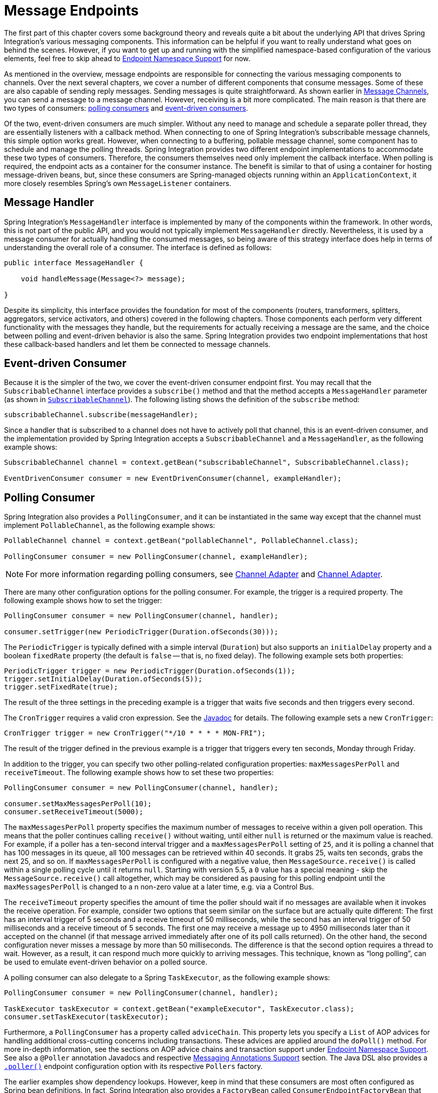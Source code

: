 [[endpoint]]
= Message Endpoints

The first part of this chapter covers some background theory and reveals quite a bit about the underlying API that drives Spring Integration's various messaging components.
This information can be helpful if you want to really understand what goes on behind the scenes.
However, if you want to get up and running with the simplified namespace-based configuration of the various elements, feel free to skip ahead to xref:endpoint.adoc#endpoint-namespace[Endpoint Namespace Support] for now.

As mentioned in the overview, message endpoints are responsible for connecting the various messaging components to channels.
Over the next several chapters, we cover a number of different components that consume messages.
Some of these are also capable of sending reply messages.
Sending messages is quite straightforward.
As shown earlier in xref:channel.adoc[Message Channels], you can send a message to a message channel.
However, receiving is a bit more complicated.
The main reason is that there are two types of consumers: https://www.enterpriseintegrationpatterns.com/PollingConsumer.html[polling consumers] and https://www.enterpriseintegrationpatterns.com/EventDrivenConsumer.html[event-driven consumers].

Of the two, event-driven consumers are much simpler.
Without any need to manage and schedule a separate poller thread, they are essentially listeners with a callback method.
When connecting to one of Spring Integration's subscribable message channels, this simple option works great.
However, when connecting to a buffering, pollable message channel, some component has to schedule and manage the polling threads.
Spring Integration provides two different endpoint implementations to accommodate these two types of consumers.
Therefore, the consumers themselves need only implement the callback interface.
When polling is required, the endpoint acts as a container for the consumer instance.
The benefit is similar to that of using a container for hosting message-driven beans, but, since these consumers are Spring-managed objects running within an `ApplicationContext`, it more closely resembles Spring's own `MessageListener` containers.

[[endpoint-handler]]
== Message Handler

Spring Integration's `MessageHandler` interface is implemented by many of the components within the framework.
In other words, this is not part of the public API, and you would not typically implement `MessageHandler` directly.
Nevertheless, it is used by a message consumer for actually handling the consumed messages, so being aware of this strategy interface does help in terms of understanding the overall role of a consumer.
The interface is defined as follows:

[source,java]
----
public interface MessageHandler {

    void handleMessage(Message<?> message);

}
----

Despite its simplicity, this interface provides the foundation for most of the components (routers, transformers, splitters, aggregators, service activators, and others) covered in the following chapters.
Those components each perform very different functionality with the messages they handle, but the requirements for actually receiving a message are the same, and the choice between polling and event-driven behavior is also the same.
Spring Integration provides two endpoint implementations that host these callback-based handlers and let them be connected to message channels.

[[endpoint-eventdrivenconsumer]]
== Event-driven Consumer

Because it is the simpler of the two, we cover the event-driven consumer endpoint first.
You may recall that the `SubscribableChannel` interface provides a `subscribe()` method and that the method accepts a `MessageHandler` parameter (as shown in xref:channel/interfaces.adoc#channel-interfaces-subscribablechannel[`SubscribableChannel`]).
The following listing shows the definition of the `subscribe` method:

[source,java]
----
subscribableChannel.subscribe(messageHandler);
----

Since a handler that is subscribed to a channel does not have to actively poll that channel, this is an event-driven consumer, and the implementation provided by Spring Integration accepts a `SubscribableChannel` and a `MessageHandler`, as the following example shows:

[source,java]
----
SubscribableChannel channel = context.getBean("subscribableChannel", SubscribableChannel.class);

EventDrivenConsumer consumer = new EventDrivenConsumer(channel, exampleHandler);
----

[[endpoint-pollingconsumer]]
== Polling Consumer

Spring Integration also provides a `PollingConsumer`, and it can be instantiated in the same way except that the channel must implement `PollableChannel`, as the following example shows:

[source,java]
----
PollableChannel channel = context.getBean("pollableChannel", PollableChannel.class);

PollingConsumer consumer = new PollingConsumer(channel, exampleHandler);
----

NOTE: For more information regarding polling consumers, see xref:overview.adoc#overview-endpoints-channeladapter[Channel Adapter] and xref:channel-adapter.adoc#channel-adapter[Channel Adapter].

There are many other configuration options for the polling consumer.
For example, the trigger is a required property.
The following example shows how to set the trigger:

[source,java]
----
PollingConsumer consumer = new PollingConsumer(channel, handler);

consumer.setTrigger(new PeriodicTrigger(Duration.ofSeconds(30)));
----

The `PeriodicTrigger` is typically defined with a simple interval (`Duration`) but also supports an `initialDelay` property and a boolean `fixedRate` property (the default is `false` -- that is, no fixed delay).
The following example sets both properties:

[source,java]
----
PeriodicTrigger trigger = new PeriodicTrigger(Duration.ofSeconds(1));
trigger.setInitialDelay(Duration.ofSeconds(5));
trigger.setFixedRate(true);
----

The result of the three settings in the preceding example is a trigger that waits five seconds and then triggers every second.

The `CronTrigger` requires a valid cron expression.
See the https://docs.spring.io/spring-framework/docs/current/javadoc-api/org/springframework/scheduling/support/CronTrigger.html[Javadoc] for details.
The following example sets a new `CronTrigger`:

[source,java]
----
CronTrigger trigger = new CronTrigger("*/10 * * * * MON-FRI");
----

The result of the trigger defined in the previous example is a trigger that triggers every ten seconds, Monday through Friday.

In addition to the trigger, you can specify two other polling-related configuration properties: `maxMessagesPerPoll` and `receiveTimeout`.
The following example shows how to set these two properties:

[source,java]
----
PollingConsumer consumer = new PollingConsumer(channel, handler);

consumer.setMaxMessagesPerPoll(10);
consumer.setReceiveTimeout(5000);
----

The `maxMessagesPerPoll` property specifies the maximum number of messages to receive within a given poll operation.
This means that the poller continues calling `receive()` without waiting, until either `null` is returned or the maximum value is reached.
For example, if a poller has a ten-second interval trigger and a `maxMessagesPerPoll` setting of `25`, and it is polling a channel that has 100 messages in its queue, all 100 messages can be retrieved within 40 seconds.
It grabs 25, waits ten seconds, grabs the next 25, and so on.
If `maxMessagesPerPoll` is configured with a negative value, then `MessageSource.receive()` is called within a single polling cycle until it returns `null`.
Starting with version 5.5, a `0` value has a special meaning - skip the `MessageSource.receive()` call altogether, which may be considered as pausing for this polling endpoint until the `maxMessagesPerPoll` is changed to a n non-zero value at a later time, e.g. via a Control Bus.

The `receiveTimeout` property specifies the amount of time the poller should wait if no messages are available when it invokes the receive operation.
For example, consider two options that seem similar on the surface but are actually quite different: The first has an interval trigger of 5 seconds and a receive timeout of 50 milliseconds, while the second has an interval trigger of 50 milliseconds and a receive timeout of 5 seconds.
The first one may receive a message up to 4950 milliseconds later than it accepted on the channel (if that message arrived immediately after one of its poll calls returned).
On the other hand, the second configuration never misses a message by more than 50 milliseconds.
The difference is that the second option requires a thread to wait.
However, as a result, it can respond much more quickly to arriving messages.
This technique, known as "`long polling`", can be used to emulate event-driven behavior on a polled source.

A polling consumer can also delegate to a Spring `TaskExecutor`, as the following example shows:

[source,java]
----
PollingConsumer consumer = new PollingConsumer(channel, handler);

TaskExecutor taskExecutor = context.getBean("exampleExecutor", TaskExecutor.class);
consumer.setTaskExecutor(taskExecutor);
----

Furthermore, a `PollingConsumer` has a property called `adviceChain`.
This property lets you specify a `List` of AOP advices for handling additional cross-cutting concerns including transactions.
These advices are applied around the `doPoll()` method.
For more in-depth information, see the sections on AOP advice chains and transaction support under xref:endpoint.adoc#endpoint-namespace[Endpoint Namespace Support].
See also a `@Poller` annotation Javadocs and respective xref:configuration/annotations.adoc[Messaging Annotations Support] section.
The Java DSL also provides a xref:dsl/java-pollers.adoc[`.poller()`] endpoint configuration option with its respective `Pollers` factory.

The earlier examples show dependency lookups.
However, keep in mind that these consumers are most often configured as Spring bean definitions.
In fact, Spring Integration also provides a `FactoryBean` called `ConsumerEndpointFactoryBean` that creates the appropriate consumer type based on the type of channel.
Also, Spring Integration has full XML namespace support to even further hide those details.
The namespace-based configuration is in this guide featured as each component type is introduced.

NOTE: Many of the `MessageHandler` implementations can generate reply messages.
As mentioned earlier, sending messages is trivial when compared to receiving messages.
Nevertheless, when and how many reply messages are sent depends on the handler type.
For example, an aggregator waits for a number of messages to arrive and is often configured as a downstream consumer for a splitter, which can generate multiple replies for each message it handles.
When using the namespace configuration, you do not strictly need to know all the details.
However, it still might be worth knowing that several of these components share a common base class, the `AbstractReplyProducingMessageHandler`, and that it provides a `setOutputChannel(..)` method.

[[endpoint-namespace]]
== Endpoint Namespace Support

Throughout this reference manual, you can find specific configuration examples for endpoint elements, such as router, transformer, service-activator, and so on.
Most of these support an `input-channel` attribute and many support an `output-channel` attribute.
After being parsed, these endpoint elements produce an instance of either the `PollingConsumer` or the `EventDrivenConsumer`, depending on the type of the `input-channel` that is referenced: `PollableChannel` or `SubscribableChannel`, respectively.
When the channel is pollable, the polling behavior is based on the endpoint element's `poller` sub-element and its attributes.

The following lists all available configuration options for a `poller`:

[source,xml]
----
<int:poller cron=""                                  <1>
            default="false"                          <2>
            error-channel=""                         <3>
            fixed-delay=""                           <4>
            fixed-rate=""                            <5>
            initial-delay=""                         <6>
            id=""                                    <7>
            max-messages-per-poll=""                 <8>
            receive-timeout=""                       <9>
            ref=""                                   <10>
            task-executor=""                         <11>
            time-unit="MILLISECONDS"                 <12>
            trigger="">                              <13>
            <int:advice-chain />                     <14>
            <int:transactional />                    <15>
</int:poller>
----

<1> Provides the ability to configure pollers by using Cron expressions.
The underlying implementation uses an `org.springframework.scheduling.support.CronTrigger`.
If this attribute is set, none of the following attributes must be specified: `fixed-delay`, `trigger`, `fixed-rate`, and `ref`.
<2> By setting this attribute to `true`, you can define exactly one global default poller.
An exception is raised if more than one default poller is defined in the application context.
Any endpoints connected to a `PollableChannel` (`PollingConsumer`) or any `SourcePollingChannelAdapter` that does not have an explicitly configured poller then uses the global default poller.
It defaults to `false`.
Optional.
<3> Identifies the channel to which error messages are sent if a failure occurs in this poller's invocation.
To completely suppress exceptions, you can provide a reference to the `nullChannel`.
Optional.
<4> The fixed delay trigger uses a `PeriodicTrigger` under the covers.
The numeric value is in `time-unit` or can be as a duration format (starting with version 6.2), e.g. `PT10S`, `P1D`.
If this attribute is set, none of the following attributes must be specified: `fixed-rate`, `trigger`, `cron`, and `ref`.
<5> The fixed rate trigger uses a `PeriodicTrigger` under the covers.
The numeric value is in `time-unit` or can be as a duration format (starting with version 6.2), e.g. `PT10S`, `P1D`.
If this attribute is set, none of the following attributes must be specified: `fixed-delay`, `trigger`, `cron`, and `ref`.
<6> The initial delay for a `PeriodicTrigger` under the covers(starting with version 6.2).
The numeric value is in `time-unit` or can be as a duration format, e.g. `PT10S`, `P1D`.
<7> The ID referring to the poller's underlying bean-definition, which is of type `org.springframework.integration.scheduling.PollerMetadata`.
The `id` attribute is required for a top-level poller element, unless it is the default poller (`default="true"`).
<8> See xref:channel-adapter.adoc#channel-adapter-namespace-inbound[Configuring An Inbound Channel Adapter] for more information.
If not specified, the default value depends on the context.
If you use a `PollingConsumer`, this attribute defaults to `-1`.
However, if you use a `SourcePollingChannelAdapter`, the `max-messages-per-poll` attribute defaults to `1`.
Optional.
<9> Value is set on the underlying class `PollerMetadata`.
If not specified, it defaults to 1000 (milliseconds).
Optional.
<10> Bean reference to another top-level poller.
The `ref` attribute must not be present on the top-level `poller` element.
However, if this attribute is set, none of the following attributes must be specified: `fixed-rate`, `trigger`, `cron`, and `fixed-delay`.
<11> Provides the ability to reference a custom task executor.
See xref:endpoint.adoc#taskexecutor-support[TaskExecutor Support] for further information.
Optional.
<12> This attribute specifies the `java.util.concurrent.TimeUnit` enum value on the underlying `org.springframework.scheduling.support.PeriodicTrigger`.
Therefore, this attribute can be used only in combination with the `fixed-delay` or `fixed-rate` attributes.
If combined with either `cron` or a `trigger` reference attribute, it causes a failure.
The minimal supported granularity for a `PeriodicTrigger` is milliseconds.
Therefore, the only available options are milliseconds and seconds.
If this value is not provided, any `fixed-delay` or `fixed-rate` value is interpreted as milliseconds.
Basically, this enum provides a convenience for seconds-based interval trigger values.
For hourly, daily, and monthly settings, we recommend using a `cron` trigger instead.
<13> Reference to any Spring-configured bean that implements the `org.springframework.scheduling.Trigger` interface.
However, if this attribute is set, none of the following attributes must be specified: `fixed-delay`, `fixed-rate`, `cron`, and `ref`.
Optional.
<14> Allows specifying extra AOP advices to handle additional cross-cutting concerns.
See xref:jms.adoc#jms-ob-transactions[Transactions] for further information.
Optional.
<15> Pollers can be made transactional.
See xref:endpoint.adoc#aop-advice-chains[AOP Advice chains] for further information.
Optional.

[[examples]]
=== Examples

A simple interval-based poller with a 1-second interval can be configured as follows:

[source,xml]
----
<int:transformer input-channel="pollable"
    ref="transformer"
    output-channel="output">
    <int:poller fixed-rate="1000"/>
</int:transformer>
----

As an alternative to using the `fixed-rate` attribute, you can also use the `fixed-delay` attribute.

For a poller based on a Cron expression, use the `cron` attribute instead, as the following example shows:

[source,xml]
----
<int:transformer input-channel="pollable"
    ref="transformer"
    output-channel="output">
    <int:poller cron="*/10 * * * * MON-FRI"/>
</int:transformer>
----

If the input channel is a `PollableChannel`, the poller configuration is required.
Specifically, as mentioned earlier, the `trigger` is a required property of the `PollingConsumer` class.
Therefore, if you omit the `poller` sub-element for a polling consumer endpoint's configuration, an exception may be thrown.
The exception may also be thrown if you attempt to configure a poller on the element that is connected to a non-pollable channel.

It is also possible to create top-level pollers, in which case only a `ref` attribute is required, as the following example shows:

[source,xml]
----
<int:poller id="weekdayPoller" cron="*/10 * * * * MON-FRI"/>

<int:transformer input-channel="pollable"
    ref="transformer"
    output-channel="output">
    <int:poller ref="weekdayPoller"/>
</int:transformer>
----

NOTE: The `ref` attribute is allowed only on the inner poller definitions.
Defining this attribute on a top-level poller results in a configuration exception being thrown during initialization of the application context.

[[global-default-poller]]
==== Global Default Poller

To simplify the configuration even further, you can define a global default poller.
A single top-level poller component in XML DSL may have the `default` attribute set to `true`.
For Java configuration a `PollerMetadata` bean with the `PollerMetadata.DEFAULT_POLLER` name must be declared in this case.
In that case, any endpoint with a `PollableChannel` for its input channel, that is defined within the same `ApplicationContext`, and has no explicitly configured `poller` uses that default.
The following example shows such a poller and a transformer that uses it:

[tabs]
======
Java DSL::
+
[source, java, role="primary"]
----
@Bean(name = PollerMetadata.DEFAULT_POLLER)
public PollerMetadata defaultPoller() {
    PollerMetadata pollerMetadata = new PollerMetadata();
    pollerMetadata.setMaxMessagesPerPoll(5);
    pollerMetadata.setTrigger(new PeriodicTrigger(3000));
    return pollerMetadata;
}

// No 'poller' attribute because there is a default global poller
@Bean
public IntegrationFlow transformFlow(MyTransformer transformer) {
    return IntegrationFlow.from(MessageChannels.queue("pollable"))
                           .transform(transformer) // No 'poller' attribute because there is a default global poller
                           .channel("output")
                           .get();
}
----

Java::
+
[source, java, role="secondary"]
----
@Bean(PollerMetadata.DEFAULT_POLLER)
public PollerMetadata defaultPoller() {
    PollerMetadata pollerMetadata = new PollerMetadata();
    pollerMetadata.setMaxMessagesPerPoll(5);
    pollerMetadata.setTrigger(new PeriodicTrigger(3000));
    return pollerMetadata;
}

@Bean
public QueueChannel pollable() {
   return new QueueChannel();
}
// No 'poller' attribute because there is a default global poller
@Transformer(inputChannel = "pollable", outputChannel = "output")
public Object transform(Object payload) {
    ...
}
----

Kotlin DSL::
+
[source, kotlin, role="secondary"]
----
@Bean(PollerMetadata.DEFAULT_POLLER)
fun defaultPoller() =
    PollerMetadata()
        .also {
            it.maxMessagesPerPoll = 5
            it.trigger = PeriodicTrigger(3000)
        }

@Bean
fun convertFlow() =
    integrationFlow(MessageChannels.queue("pollable")) {
    	transform(transformer) // No 'poller' attribute because there is a default global poller
    	channel("output")
    }
----

XML::
+
[source, xml, role="secondary"]
----
<int:poller id="defaultPoller" default="true" max-messages-per-poll="5" fixed-delay="3000"/>

<!-- No <poller/> sub-element is necessary, because there is a default -->
<int:transformer input-channel="pollable"
                 ref="transformer"
                 output-channel="output"/>
----
======

[[transaction-support]]
==== Transaction Support

Spring Integration also provides transaction support for the pollers so that each receive-and-forward operation can be performed as an atomic unit of work.
To configure transactions for a poller, add the `<transactional/>` sub-element.
The following example shows the available attributes:

[source,xml]
----
<int:poller fixed-delay="1000">
    <int:transactional transaction-manager="txManager"
                       propagation="REQUIRED"
                       isolation="REPEATABLE_READ"
                       timeout="10000"
                       read-only="false"/>
</int:poller>
----

For more information, see xref:transactions.adoc#transaction-poller[Poller Transaction Support].

[[aop-advice-chains]]
=== AOP Advice chains

Since Spring transaction support depends on the proxy mechanism with `TransactionInterceptor` (AOP Advice) handling transactional behavior of the message flow initiated by the poller, you must sometimes provide extra advices to handle other cross cutting behavior associated with the poller.
For that, the `poller` defines an `advice-chain` element that lets you add more advices in a class that implements the `MethodInterceptor` interface.
The following example shows how to define an `advice-chain` for a `poller`:

[source,xml]
----
<int:service-activator id="advicedSa" input-channel="goodInputWithAdvice" ref="testBean"
		method="good" output-channel="output">
	<int:poller max-messages-per-poll="1" fixed-rate="10000">
		 <int:advice-chain>
			<ref bean="adviceA" />
			<beans:bean class="org.something.SampleAdvice" />
			<ref bean="txAdvice" />
		</int:advice-chain>
	</int:poller>
</int:service-activator>
----

For more information on how to implement the `MethodInterceptor` interface, see the https://docs.spring.io/spring/docs/current/spring-framework-reference/core.html#aop-api[AOP sections of the Spring Framework Reference Guide].
An advice chain can also be applied on a poller that does not have any transaction configuration, letting you enhance the behavior of the message flow initiated by the poller.

IMPORTANT: When using an advice chain, the `<transactional/>` child element cannot be specified.
Instead, declare a `<tx:advice/>` bean and add it to the `<advice-chain/>`.
See xref:transactions.adoc#transaction-poller[Poller Transaction Support] for complete configuration details.

[[taskexecutor-support]]
==== TaskExecutor Support

The polling threads may be executed by any instance of Spring's `TaskExecutor` abstraction.
This enables concurrency for an endpoint or group of endpoints.
As of Spring 3.0, the core Spring Framework has a `task` namespace, and its `<executor/>` element supports the creation of a simple thread pool executor.
That element accepts attributes for common concurrency settings, such as pool-size and queue-capacity.
Configuring a thread-pooling executor can make a substantial difference in how the endpoint performs under load.
These settings are available for each endpoint, since the performance of an endpoint is one of the major factors to consider (the other major factor being the expected volume on the channel to which the endpoint subscribes).
To enable concurrency for a polling endpoint that is configured with the XML namespace support, provide the `task-executor` reference on its `<poller/>` element and then provide one or more of the properties shown in the following example:

[source,xml]
----
<int:poller task-executor="pool" fixed-rate="1000"/>

<task:executor id="pool"
               pool-size="5-25"
               queue-capacity="20"
               keep-alive="120"/>
----

If you do not provide a task-executor, the consumer's handler is invoked in the caller's thread.
Note that the caller is usually the default `TaskScheduler` (see xref:configuration/namespace-taskscheduler.adoc[Configuring the Task Scheduler]).
You should also keep in mind that the `task-executor` attribute can provide a reference to any implementation of Spring's `TaskExecutor` interface by specifying the bean name.
The `executor` element shown earlier is provided for convenience.

As mentioned earlier in the xref:endpoint.adoc#endpoint-pollingconsumer[background section for polling consumers], you can also configure a polling consumer in such a way as to emulate event-driven behavior.
With a long receive timeout and a short interval in the trigger, you can ensure a very timely reaction to arriving messages even on a polled message source.
Note that this applies only  to sources that have a blocking wait call with a timeout.
For example, the file poller does not block.
Each `receive()` call returns immediately and either contains new files or not.
Therefore, even if a poller contains a long `receive-timeout`, that value would never be used in such a scenario.
On the other hand, when using Spring Integration's own queue-based channels, the timeout value does have a chance to participate.
The following example shows how a polling consumer can receive messages nearly instantaneously:

[source,xml]
----
<int:service-activator input-channel="someQueueChannel"
    output-channel="output">
    <int:poller receive-timeout="30000" fixed-rate="10"/>

</int:service-activator>
----

Using this approach does not carry much overhead, since, internally, it is nothing more then a timed-wait thread, which does not require nearly as much CPU resource usage as (for example) a thrashing, infinite while loop.

[[polling-consumer-change-polling-rate]]
== Changing Polling Rate at Runtime

When configuring a poller with a `fixed-delay` or a `fixed-rate` attribute, the default implementation uses a `PeriodicTrigger` instance.
The `PeriodicTrigger` is part of the core Spring Framework.
It accepts the interval only as a constructor argument.
Therefore, it cannot be changed at runtime.

However, you can define your own implementation of the `org.springframework.scheduling.Trigger` interface.
You could even use the `PeriodicTrigger` as a starting point.
Then you can add a setter for the interval (period), or you can even embed your own throttling logic within the trigger itself.
The `period` property is used with each call to `nextExecutionTime` to schedule the next poll.
To use this custom trigger within pollers, declare the bean definition of the custom trigger in your application context and inject the dependency into your poller configuration by using the `trigger` attribute, which references the custom trigger bean instance.
You can now obtain a reference to the trigger bean and change the polling interval between polls.

For an example, see the https://github.com/SpringSource/spring-integration-samples/tree/main/intermediate[Spring Integration Samples] project.
It contains a sample called `dynamic-poller`, which uses a custom trigger and demonstrates the ability to change the polling interval at runtime.

The sample provides a custom trigger that implements the https://docs.spring.io/spring/docs/current/javadoc-api/org/springframework/scheduling/Trigger.html[`org.springframework.scheduling.Trigger`] interface.
The sample's trigger is based on Spring's https://docs.spring.io/spring/docs/current/javadoc-api/org/springframework/scheduling/support/PeriodicTrigger.html[`PeriodicTrigger`] implementation.
However, the fields of the custom trigger are not final, and the properties have explicit getters and setters, letting you dynamically change the polling period at runtime.

NOTE: It is important to note, though, that because the Trigger method is `nextExecutionTime()`, any changes to a dynamic trigger do not take effect until the next poll, based on the existing configuration.
It is not possible to force a trigger to fire before its currently configured next execution time.

[[payload-type-conversion]]
== Payload Type Conversion

Throughout this reference manual, you can also see specific configuration and implementation examples of various endpoints that accept a message or any arbitrary `Object` as an input parameter.
In the case of an `Object`, such a parameter is mapped to a message payload or part of the payload or header (when using the Spring Expression Language).
However, the type of input parameter of the endpoint method sometimes does not match the type of the payload or its part.
In this scenario, we need to perform type conversion.
Spring Integration provides a convenient way for registering type converters (by using the Spring `ConversionService`) within its own instance of a conversion service bean named `integrationConversionService`.
That bean is automatically created as soon as the first converter is defined by using the Spring Integration infrastructure.
To register a converter, you can implement `org.springframework.core.convert.converter.Converter`, `org.springframework.core.convert.converter.GenericConverter`, or `org.springframework.core.convert.converter.ConverterFactory`.

The `Converter` implementation is the simplest and converts from a single type to another.
For more sophistication, such as converting to a class hierarchy, you can implement a `GenericConverter` and possibly a `ConditionalConverter`.
These give you complete access to the `from` and `to` type descriptors, enabling complex conversions.
For example, if you have an abstract class called `Something` that is the target of your conversion (parameter type, channel data type, and so on), you have two concrete implementations called `Thing1` and `Thing`, and you wish to convert to one or the other based on the input type, the `GenericConverter` would be a good fit.
For more information, see the Javadoc for these interfaces:

* https://docs.spring.io/spring-framework/docs/current/javadoc-api/org/springframework/core/convert/converter/Converter.html[org.springframework.core.convert.converter.Converter]
* https://docs.spring.io/spring-framework/docs/current/javadoc-api/org/springframework/core/convert/converter/package-summary.html[org.springframework.core.convert.converter.GenericConverter]
* https://docs.spring.io/spring/docs/current/javadoc-api/org/springframework/core/convert/converter/ConverterFactory.html[org.springframework.core.convert.converter.ConverterFactory]

When you have implemented your converter, you can register it with convenient namespace support, as the following example shows:

[source,xml]
----
<int:converter ref="sampleConverter"/>

<bean id="sampleConverter" class="foo.bar.TestConverter"/>
----

Alternately, you can use an inner bean, as the following example shows:

[source,xml]
----
<int:converter>
    <bean class="o.s.i.config.xml.ConverterParserTests$TestConverter3"/>
</int:converter>
----

Starting with Spring Integration 4.0, you can use annotations to create the preceding configuration, as the following example shows:

[source,java]
----
@Component
@IntegrationConverter
public class TestConverter implements Converter<Boolean, Number> {

	public Number convert(Boolean source) {
		return source ? 1 : 0;
	}

}
----

Alternately, you can use the `@Configuration` annotation, as the following example shows:

[source,java]
----
@Configuration
@EnableIntegration
public class ContextConfiguration {

	@Bean
	@IntegrationConverter
	public SerializingConverter serializingConverter() {
		return new SerializingConverter();
	}

}
----

[IMPORTANT]
=====
When configuring an application context, the Spring Framework lets you add a `conversionService` bean (see https://docs.spring.io/spring/docs/current/spring-framework-reference/core.html#core-convert-Spring-config[Configuring a ConversionService] chapter).
This service is used, when needed, to perform appropriate conversions during bean creation and configuration.

In contrast, the `integrationConversionService` is used for runtime conversions.
These uses are quite different.
Converters that are intended for use when wiring bean constructor arguments and properties may produce unintended results if used at runtime for Spring Integration expression evaluation against messages within data type channels, payload type transformers, and so on.

However, if you do want to use the Spring `conversionService` as the Spring Integration `integrationConversionService`, you can configure an alias in the application context, as the following example shows:

[source,xml]
----
<alias name="conversionService" alias="integrationConversionService"/>
----

In this case, the converters provided by the `conversionService` are available for Spring Integration runtime conversion.
=====

[[content-type-conversion]]
== Content Type Conversion

Starting with version 5.0, by default, the method invocation mechanism is based on the `org.springframework.messaging.handler.invocation.InvocableHandlerMethod` infrastructure.
Its `HandlerMethodArgumentResolver` implementations (such as `PayloadArgumentResolver` and `MessageMethodArgumentResolver`) can use the `MessageConverter` abstraction to convert an incoming `payload` to the target method argument type.
The conversion can be based on the `contentType` message header.
For this purpose, Spring Integration provides the `ConfigurableCompositeMessageConverter`, which delegates to a list of registered converters to be invoked until one of them returns a non-null result.
By default, this converter provides (in strict order):

. https://docs.spring.io/spring-framework/docs/current/javadoc-api/org/springframework/jms/support/converter/MappingJackson2MessageConverter.html[`MappingJackson2MessageConverter`] if the Jackson processor is present on the classpath
. https://docs.spring.io/spring/docs/current/javadoc-api/org/springframework/messaging/converter/ByteArrayMessageConverter.html[`ByteArrayMessageConverter`]
. https://docs.spring.io/spring-integration/docs/current/api//org/springframework/integration/support/converter/ObjectStringMessageConverter.html[`ObjectStringMessageConverter`]
. https://docs.spring.io/spring/docs/current/javadoc-api/org/springframework/messaging/converter/GenericMessageConverter.html[`GenericMessageConverter`]

See the Javadoc (linked in the preceding list) for more information about their purpose and appropriate `contentType` values for conversion.
The `ConfigurableCompositeMessageConverter` is used because it can be supplied with any other `MessageConverter` implementations, including or excluding the previously mentioned default converters.
It can also be registered as an appropriate bean in the application context, overriding the default converter, as the following example shows:

[source,java]
----
@Bean(name = IntegrationContextUtils.ARGUMENT_RESOLVER_MESSAGE_CONVERTER_BEAN_NAME)
public ConfigurableCompositeMessageConverter compositeMessageConverter() {
    List<MessageConverter> converters =
        Arrays.asList(new MarshallingMessageConverter(jaxb2Marshaller()),
                 new JavaSerializationMessageConverter());
    return new ConfigurableCompositeMessageConverter(converters);
}
----

Those two new converters are registered in the composite before the defaults.
You can also not use a `ConfigurableCompositeMessageConverter` but provide your own `MessageConverter` by registering a bean with the name, `integrationArgumentResolverMessageConverter` (by setting the `IntegrationContextUtils.ARGUMENT_RESOLVER_MESSAGE_CONVERTER_BEAN_NAME` property).

NOTE: The `MessageConverter`-based (including `contentType` header) conversion is not available when using SpEL method invocation.
In this case, only the regular class-to-class conversion mentioned above in the xref:endpoint.adoc#payload-type-conversion[Payload Type Conversion] is available.

[[async-polling]]
== Asynchronous Polling

If you want the polling to be asynchronous, a poller can optionally specify a `task-executor` attribute that points to an existing instance of any `TaskExecutor` bean (Spring 3.0 provides a convenient namespace configuration through the `task` namespace).
However, there are certain things you must understand when configuring a poller with a `TaskExecutor`.

The problem is that there are two configurations in place, the poller and the `TaskExecutor`.
They must be in tune with each other.
Otherwise, you might end up creating an artificial memory leak.

Consider the following configuration:

[source,xml]
----
<int:channel id="publishChannel">
    <int:queue />
</int:channel>

<int:service-activator input-channel="publishChannel" ref="myService">
	<int:poller receive-timeout="5000" task-executor="taskExecutor" fixed-rate="50" />
</int:service-activator>

<task:executor id="taskExecutor" pool-size="20" />
----

The preceding configuration demonstrates an out-of-tune configuration.

By default, the task executor has an unbounded task queue.
The poller keeps scheduling new tasks even though all the threads are blocked, waiting for either a new message to arrive or the timeout to expire.
Given that there are 20 threads executing tasks with a five-second timeout, they are executed at a rate of 4 per second.
However, new tasks are being scheduled at a rate of 20 per second, so the internal queue in the task executor grows at a rate of 16 per second (while the process is idle), so we have a memory leak.

One of the ways to handle this is to set the `queue-capacity` attribute of the task executor.
Even 0 is a reasonable value.
You can also manage it by specifying what to do with messages that can not be queued by setting the `rejection-policy` attribute of the Task Executor (for example, to `DISCARD`).
In other words, there are certain details you must understand when configuring `TaskExecutor`.
See https://docs.spring.io/spring/docs/current/spring-framework-reference/integration.html#scheduling["`Task Execution and Scheduling`"] in the Spring reference manual for more detail on the subject.

[[endpoint-inner]]
== Endpoint Inner Beans

Many endpoints are composite beans.
This includes all consumers and all polled inbound channel adapters.
Consumers (polled or event-driven) delegate to a `MessageHandler`.
Polled adapters obtain messages by delegating to a `MessageSource`.
Often, it is useful to obtain a reference to the delegate bean, perhaps to change configuration at runtime or for testing.
These beans can be obtained from the `ApplicationContext` with well known names.
`MessageHandler` instances are registered with the application context with bean IDs similar to `someConsumer.handler` (where 'consumer' is the value of the endpoint's `id` attribute).
`MessageSource` instances are registered with bean IDs similar to `somePolledAdapter.source`, where 'somePolledAdapter' is the ID of the adapter.

The preceding only applies to the framework component itself.
You can instead use an inner bean definition, as the following example shows:

[source,xml]
----
<int:service-activator id="exampleServiceActivator" input-channel="inChannel"
            output-channel = "outChannel" method="foo">
    <beans:bean class="org.foo.ExampleServiceActivator"/>
</int:service-activator>
----

The bean is treated like any inner bean declared and is not registered with the application context.
If you wish to access this bean in some other manner, declare it at the top level with an `id` and use the `ref` attribute instead.
See the https://docs.spring.io/spring/docs/current/spring-framework-reference/core.html#beans-inner-beans[Spring Documentation] for more information.

